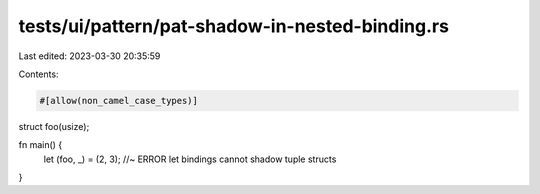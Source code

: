 tests/ui/pattern/pat-shadow-in-nested-binding.rs
================================================

Last edited: 2023-03-30 20:35:59

Contents:

.. code-block:: rs

    #[allow(non_camel_case_types)]
struct foo(usize);

fn main() {
    let (foo, _) = (2, 3); //~ ERROR let bindings cannot shadow tuple structs
}



